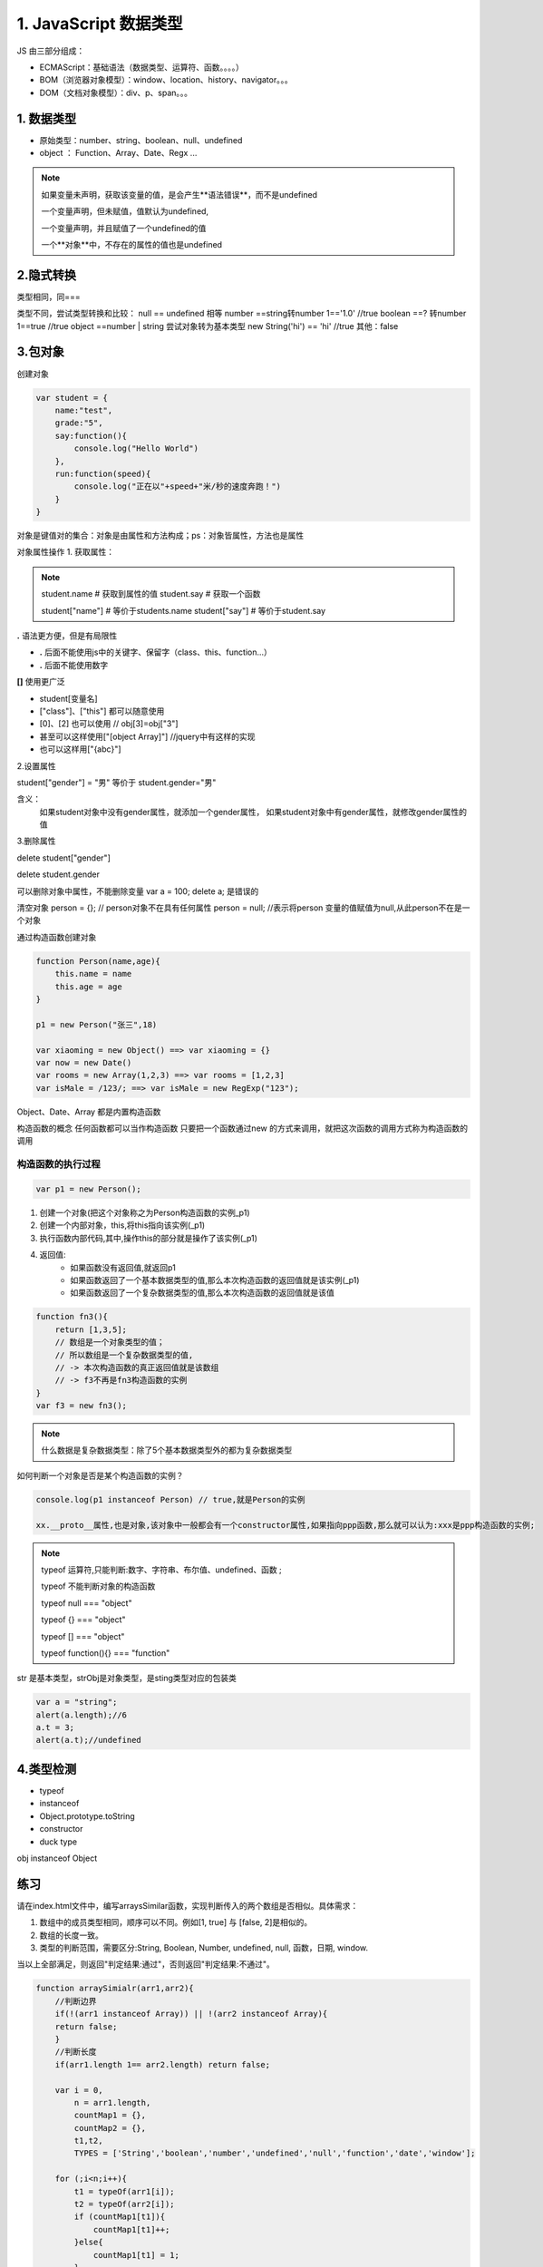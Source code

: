 ========================
1. JavaScript 数据类型
========================

JS 由三部分组成：

- ECMAScript：基础语法（数据类型、运算符、函数。。。。）
- BOM（浏览器对象模型）：window、location、history、navigator。。。
- DOM（文档对象模型）：div、p、span。。。



1. 数据类型
--------------

- 原始类型：number、string、boolean、null、undefined
- object ： Function、Array、Date、Regx ...

.. note::

 如果变量未声明，获取该变量的值，是会产生**语法错误**，而不是undefined

 一个变量声明，但未赋值，值默认为undefined,

 一个变量声明，并且赋值了一个undefined的值

 一个**对象**中，不存在的属性的值也是undefined

2.隐式转换
--------------

类型相同，同===

类型不同，尝试类型转换和比较：
null == undefined 相等
number ==string转number 1=='1.0' //true
boolean ==? 转number 1==true //true
object ==number | string 尝试对象转为基本类型 new String('hi') == 'hi' //true
其他：false

3.包对象
-----------

创建对象

.. code-block:: javascript
    

    var student = {
        name:"test",
        grade:"5",
        say:function(){
            console.log("Hello World")
        },
        run:function(speed){
            console.log("正在以"+speed+"米/秒的速度奔跑！")
        }
    }

对象是键值对的集合：对象是由属性和方法构成；ps：对象皆属性，方法也是属性

对象属性操作
1. 获取属性：

.. note::

 student.name           # 获取到属性的值
 student.say            # 获取一个函数

 student["name"]        # 等价于students.name
 student["say"]         # 等价于student.say

**.** 语法更方便，但是有局限性

- **.** 后面不能使用js中的关键字、保留字（class、this、function...）
- **.** 后面不能使用数字

**[]** 使用更广泛

- student[变量名]
- ["class"]、["this"] 都可以随意使用  
- [0]、[2] 也可以使用       // obj[3]=obj["3"]
- 甚至可以这样使用["[object Array]"]    //jquery中有这样的实现
- 也可以这样用["{abc}"]   

2.设置属性

student["gender"] = "男" 等价于 student.gender="男"

含义：
    如果student对象中没有gender属性，就添加一个gender属性，
    如果student对象中有gender属性，就修改gender属性的值

3.删除属性

delete student["gender"]

delete student.gender  

可以删除对象中属性，不能删除变量  var a = 100; delete a; 是错误的

清空对象
person = {};     // person对象不在具有任何属性
person = null;  //表示将person 变量的值赋值为null,从此person不在是一个对象

通过构造函数创建对象

.. code-block:: javascript
    
 
    function Person(name,age){
        this.name = name
        this.age = age
    }

    p1 = new Person("张三",18)

    var xiaoming = new Object() ==> var xiaoming = {}
    var now = new Date()
    var rooms = new Array(1,2,3) ==> var rooms = [1,2,3]
    var isMale = /123/; ==> var isMale = new RegExp("123");

Object、Date、Array 都是内置构造函数

构造函数的概念
任何函数都可以当作构造函数
只要把一个函数通过new 的方式来调用，就把这次函数的调用方式称为构造函数的调用

构造函数的执行过程
>>>>>>>>>>>>>>>>>>>>>>>>>>>>>>

.. code-block:: javascript
    

    var p1 = new Person();

1. 创建一个对象(把这个对象称之为Person构造函数的实例_p1)
#. 创建一个内部对象，this,将this指向该实例(_p1)
#. 执行函数内部代码,其中,操作this的部分就是操作了该实例(_p1)
#. 返回值:
    - 如果函数没有返回值,就返回p1
    - 如果函数返回了一个基本数据类型的值,那么本次构造函数的返回值就是该实例(_p1)
    - 如果函数返回了一个复杂数据类型的值,那么本次构造函数的返回值就是该值

.. code-block:: javascript
    

    function fn3(){
        return [1,3,5];
        // 数组是一个对象类型的值；
        // 所以数组是一个复杂数据类型的值,
        // -> 本次构造函数的真正返回值就是该数组
        // -> f3不再是fn3构造函数的实例
    } 
    var f3 = new fn3();

.. note::

    什么数据是复杂数据类型：除了5个基本数据类型外的都为复杂数据类型

如何判断一个对象是否是某个构造函数的实例？

.. code-block:: javascript
    

    console.log(p1 instanceof Person) // true,就是Person的实例

    xx.__proto__属性,也是对象,该对象中一般都会有一个constructor属性,如果指向ppp函数,那么就可以认为:xxx是ppp构造函数的实例;


.. note::

 typeof 运算符,只能判断:数字、字符串、布尔值、undefined、函数 ;
 
 typeof 不能判断对象的构造函数

 typeof null === "object"

 typeof {} === "object"

 typeof [] === "object"
 
 typeof function(){} === "function"


|image1|

str 是基本类型，strObj是对象类型，是sting类型对应的包装类


|image2|


.. code-block:: javascript
    

    var a = "string";
    alert(a.length);//6
    a.t = 3;
    alert(a.t);//undefined

4.类型检测
-----------------

+ typeof
+ instanceof
+ Object.prototype.toString
+ constructor
+ duck type

|image3|

obj instanceof Object

|image4|
|image5|

|image6|


练习
------

请在index.html文件中，编写arraysSimilar函数，实现判断传入的两个数组是否相似。具体需求：

1. 数组中的成员类型相同，顺序可以不同。例如[1, true] 与 [false, 2]是相似的。

2. 数组的长度一致。

3. 类型的判断范围，需要区分:String, Boolean, Number, undefined, null, 函数，日期, window.

当以上全部满足，则返回"判定结果:通过"，否则返回"判定结果:不通过"。

.. code-block:: javascript
    

    function arraySimialr(arr1,arr2){
        //判断边界
        if(!(arr1 instanceof Array)) || !(arr2 instanceof Array){
        return false;
        }
        //判断长度
        if(arr1.length 1== arr2.length) return false;

        var i = 0,
            n = arr1.length,
            countMap1 = {},
            countMap2 = {},
            t1,t2,
            TYPES = ['String','boolean','number','undefined','null','function','date','window'];

        for (;i<n;i++){
            t1 = typeOf(arr1[i]);
            t2 = typeOf(arr2[i]);
            if (countMap1[t1]){
                countMap1[t1]++;
            }else{
                countMap1[t1] = 1;
            }
            if (countMap2[t2]){
                countMap2[t2]++;
            }else{
                countMap2[t2] = 1;
            }
        }

        function typeOf(else){
            var r;
            if (else ==null) r = 'null';
            else if (else instanceof Array) r = 'array';
            else if (else ==window) r = 'window';
            else if (else instanceof Date) r = 'date';
            else r = typeof else;
            return r;
        }

        for (i =0,n=TYPES.length;i<n;i++){
            if (countMap1[TYPES[i]] !== countMap2[TYPES[i]]){
                return false;
            }
        }
        return true;
    }

表达式
---------

|image7|
|image8|
|image9|

调用表达式 func();
对象创建表达式 new Func(1,2); new Object;

|image10|

运算符
----------

|image11|
|image12|
|image13|

::

 window.x = 1
 'x' in window;//treu

 {} instanceof Object;//true
 typeof 100 === 'number';//true

|image14|

this运算符

|image15|

总结特殊运算符
------------------

|image16|



.. |image1| image:: ./img/20181228151757.png
.. |image2| image:: ./img/20181228152702.png
.. |image3| image:: ./img/20181228153311.png
.. |image4| image:: ./img/20181228170519.png
.. |image5| image:: ./img/20181228170653.png
.. |image6| image:: ./img/20181228171103.png
.. |image7| image:: ./img/20181229083516.png
.. |image8| image:: ./img/20181229083720.png
.. |image9| image:: ./img/20181229083818.png
.. |image10| image:: ./img/20181229090635.png
.. |image11| image:: ./img/20181229091012.png
.. |image12| image:: ./img/20181229091848.png
.. |image13| image:: ./img/20181229100108.png
.. |image14| image:: ./img/20181229100433.png
.. |image15| image:: ./img/20181229100546.png
.. |image16| image:: ./img/20181229100827.png
